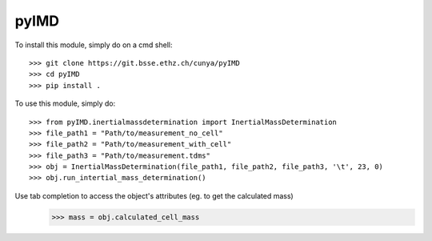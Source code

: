 pyIMD
-----

To install this module, simply do on a cmd shell::

    >>> git clone https://git.bsse.ethz.ch/cunya/pyIMD
    >>> cd pyIMD
    >>> pip install .

To use this module, simply do::

    >>> from pyIMD.inertialmassdetermination import InertialMassDetermination
    >>> file_path1 = "Path/to/measurement_no_cell"
    >>> file_path2 = "Path/to/measurement_with_cell"
    >>> file_path3 = "Path/to/measurement.tdms"
    >>> obj = InertialMassDetermination(file_path1, file_path2, file_path3, '\t', 23, 0)
    >>> obj.run_intertial_mass_determination()

Use tab completion to access the object's attributes (eg. to get the calculated mass)
    >>> mass = obj.calculated_cell_mass

